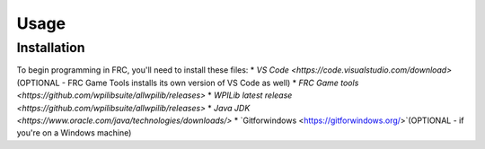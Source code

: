 Usage
=====

.. _installation:

Installation
------------

To begin programming in FRC, you'll need to install these files:
* `VS Code <https://code.visualstudio.com/download>` (OPTIONAL - FRC Game Tools installs its own version of VS Code as well)
* `FRC Game tools <https://github.com/wpilibsuite/allwpilib/releases>`
* `WPILib latest release <https://github.com/wpilibsuite/allwpilib/releases>`
* `Java JDK <https://www.oracle.com/java/technologies/downloads/>` 
* `Gitforwindows <https://gitforwindows.org/>`(OPTIONAL - if you're on a Windows machine) 

